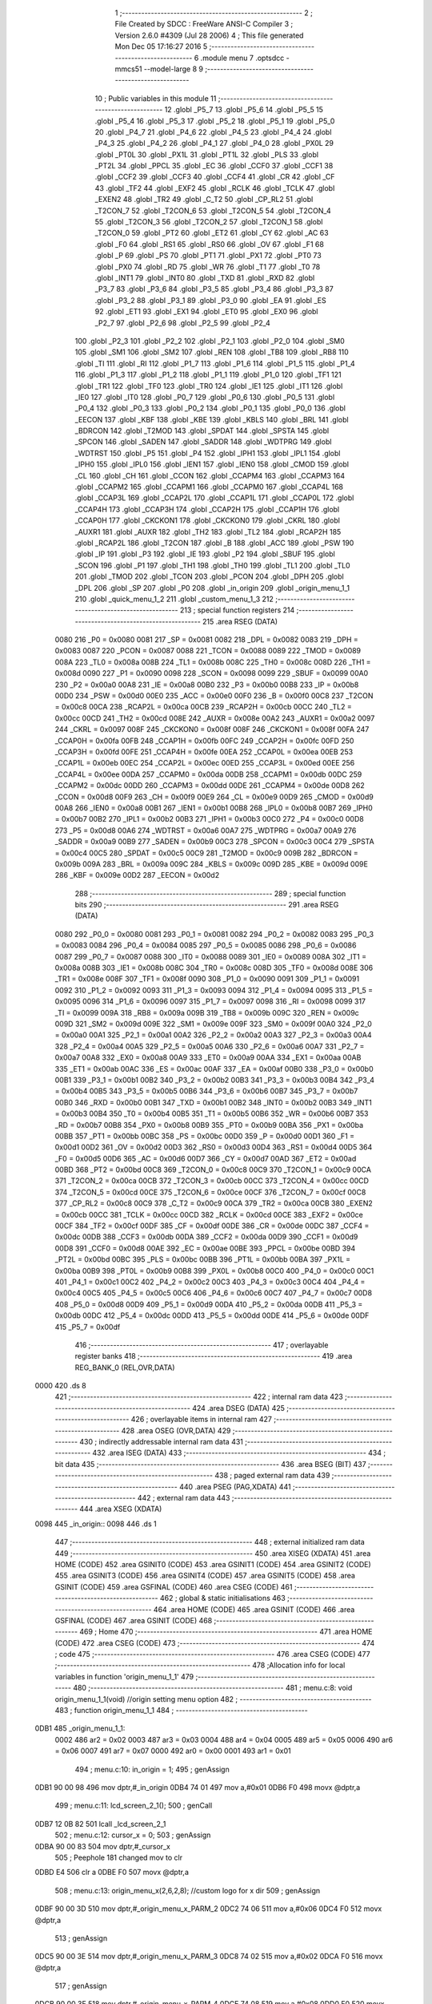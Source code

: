                               1 ;--------------------------------------------------------
                              2 ; File Created by SDCC : FreeWare ANSI-C Compiler
                              3 ; Version 2.6.0 #4309 (Jul 28 2006)
                              4 ; This file generated Mon Dec 05 17:16:27 2016
                              5 ;--------------------------------------------------------
                              6 	.module menu
                              7 	.optsdcc -mmcs51 --model-large
                              8 	
                              9 ;--------------------------------------------------------
                             10 ; Public variables in this module
                             11 ;--------------------------------------------------------
                             12 	.globl _P5_7
                             13 	.globl _P5_6
                             14 	.globl _P5_5
                             15 	.globl _P5_4
                             16 	.globl _P5_3
                             17 	.globl _P5_2
                             18 	.globl _P5_1
                             19 	.globl _P5_0
                             20 	.globl _P4_7
                             21 	.globl _P4_6
                             22 	.globl _P4_5
                             23 	.globl _P4_4
                             24 	.globl _P4_3
                             25 	.globl _P4_2
                             26 	.globl _P4_1
                             27 	.globl _P4_0
                             28 	.globl _PX0L
                             29 	.globl _PT0L
                             30 	.globl _PX1L
                             31 	.globl _PT1L
                             32 	.globl _PLS
                             33 	.globl _PT2L
                             34 	.globl _PPCL
                             35 	.globl _EC
                             36 	.globl _CCF0
                             37 	.globl _CCF1
                             38 	.globl _CCF2
                             39 	.globl _CCF3
                             40 	.globl _CCF4
                             41 	.globl _CR
                             42 	.globl _CF
                             43 	.globl _TF2
                             44 	.globl _EXF2
                             45 	.globl _RCLK
                             46 	.globl _TCLK
                             47 	.globl _EXEN2
                             48 	.globl _TR2
                             49 	.globl _C_T2
                             50 	.globl _CP_RL2
                             51 	.globl _T2CON_7
                             52 	.globl _T2CON_6
                             53 	.globl _T2CON_5
                             54 	.globl _T2CON_4
                             55 	.globl _T2CON_3
                             56 	.globl _T2CON_2
                             57 	.globl _T2CON_1
                             58 	.globl _T2CON_0
                             59 	.globl _PT2
                             60 	.globl _ET2
                             61 	.globl _CY
                             62 	.globl _AC
                             63 	.globl _F0
                             64 	.globl _RS1
                             65 	.globl _RS0
                             66 	.globl _OV
                             67 	.globl _F1
                             68 	.globl _P
                             69 	.globl _PS
                             70 	.globl _PT1
                             71 	.globl _PX1
                             72 	.globl _PT0
                             73 	.globl _PX0
                             74 	.globl _RD
                             75 	.globl _WR
                             76 	.globl _T1
                             77 	.globl _T0
                             78 	.globl _INT1
                             79 	.globl _INT0
                             80 	.globl _TXD
                             81 	.globl _RXD
                             82 	.globl _P3_7
                             83 	.globl _P3_6
                             84 	.globl _P3_5
                             85 	.globl _P3_4
                             86 	.globl _P3_3
                             87 	.globl _P3_2
                             88 	.globl _P3_1
                             89 	.globl _P3_0
                             90 	.globl _EA
                             91 	.globl _ES
                             92 	.globl _ET1
                             93 	.globl _EX1
                             94 	.globl _ET0
                             95 	.globl _EX0
                             96 	.globl _P2_7
                             97 	.globl _P2_6
                             98 	.globl _P2_5
                             99 	.globl _P2_4
                            100 	.globl _P2_3
                            101 	.globl _P2_2
                            102 	.globl _P2_1
                            103 	.globl _P2_0
                            104 	.globl _SM0
                            105 	.globl _SM1
                            106 	.globl _SM2
                            107 	.globl _REN
                            108 	.globl _TB8
                            109 	.globl _RB8
                            110 	.globl _TI
                            111 	.globl _RI
                            112 	.globl _P1_7
                            113 	.globl _P1_6
                            114 	.globl _P1_5
                            115 	.globl _P1_4
                            116 	.globl _P1_3
                            117 	.globl _P1_2
                            118 	.globl _P1_1
                            119 	.globl _P1_0
                            120 	.globl _TF1
                            121 	.globl _TR1
                            122 	.globl _TF0
                            123 	.globl _TR0
                            124 	.globl _IE1
                            125 	.globl _IT1
                            126 	.globl _IE0
                            127 	.globl _IT0
                            128 	.globl _P0_7
                            129 	.globl _P0_6
                            130 	.globl _P0_5
                            131 	.globl _P0_4
                            132 	.globl _P0_3
                            133 	.globl _P0_2
                            134 	.globl _P0_1
                            135 	.globl _P0_0
                            136 	.globl _EECON
                            137 	.globl _KBF
                            138 	.globl _KBE
                            139 	.globl _KBLS
                            140 	.globl _BRL
                            141 	.globl _BDRCON
                            142 	.globl _T2MOD
                            143 	.globl _SPDAT
                            144 	.globl _SPSTA
                            145 	.globl _SPCON
                            146 	.globl _SADEN
                            147 	.globl _SADDR
                            148 	.globl _WDTPRG
                            149 	.globl _WDTRST
                            150 	.globl _P5
                            151 	.globl _P4
                            152 	.globl _IPH1
                            153 	.globl _IPL1
                            154 	.globl _IPH0
                            155 	.globl _IPL0
                            156 	.globl _IEN1
                            157 	.globl _IEN0
                            158 	.globl _CMOD
                            159 	.globl _CL
                            160 	.globl _CH
                            161 	.globl _CCON
                            162 	.globl _CCAPM4
                            163 	.globl _CCAPM3
                            164 	.globl _CCAPM2
                            165 	.globl _CCAPM1
                            166 	.globl _CCAPM0
                            167 	.globl _CCAP4L
                            168 	.globl _CCAP3L
                            169 	.globl _CCAP2L
                            170 	.globl _CCAP1L
                            171 	.globl _CCAP0L
                            172 	.globl _CCAP4H
                            173 	.globl _CCAP3H
                            174 	.globl _CCAP2H
                            175 	.globl _CCAP1H
                            176 	.globl _CCAP0H
                            177 	.globl _CKCKON1
                            178 	.globl _CKCKON0
                            179 	.globl _CKRL
                            180 	.globl _AUXR1
                            181 	.globl _AUXR
                            182 	.globl _TH2
                            183 	.globl _TL2
                            184 	.globl _RCAP2H
                            185 	.globl _RCAP2L
                            186 	.globl _T2CON
                            187 	.globl _B
                            188 	.globl _ACC
                            189 	.globl _PSW
                            190 	.globl _IP
                            191 	.globl _P3
                            192 	.globl _IE
                            193 	.globl _P2
                            194 	.globl _SBUF
                            195 	.globl _SCON
                            196 	.globl _P1
                            197 	.globl _TH1
                            198 	.globl _TH0
                            199 	.globl _TL1
                            200 	.globl _TL0
                            201 	.globl _TMOD
                            202 	.globl _TCON
                            203 	.globl _PCON
                            204 	.globl _DPH
                            205 	.globl _DPL
                            206 	.globl _SP
                            207 	.globl _P0
                            208 	.globl _in_origin
                            209 	.globl _origin_menu_1_1
                            210 	.globl _quick_menu_1_2
                            211 	.globl _custom_menu_1_3
                            212 ;--------------------------------------------------------
                            213 ; special function registers
                            214 ;--------------------------------------------------------
                            215 	.area RSEG    (DATA)
                    0080    216 _P0	=	0x0080
                    0081    217 _SP	=	0x0081
                    0082    218 _DPL	=	0x0082
                    0083    219 _DPH	=	0x0083
                    0087    220 _PCON	=	0x0087
                    0088    221 _TCON	=	0x0088
                    0089    222 _TMOD	=	0x0089
                    008A    223 _TL0	=	0x008a
                    008B    224 _TL1	=	0x008b
                    008C    225 _TH0	=	0x008c
                    008D    226 _TH1	=	0x008d
                    0090    227 _P1	=	0x0090
                    0098    228 _SCON	=	0x0098
                    0099    229 _SBUF	=	0x0099
                    00A0    230 _P2	=	0x00a0
                    00A8    231 _IE	=	0x00a8
                    00B0    232 _P3	=	0x00b0
                    00B8    233 _IP	=	0x00b8
                    00D0    234 _PSW	=	0x00d0
                    00E0    235 _ACC	=	0x00e0
                    00F0    236 _B	=	0x00f0
                    00C8    237 _T2CON	=	0x00c8
                    00CA    238 _RCAP2L	=	0x00ca
                    00CB    239 _RCAP2H	=	0x00cb
                    00CC    240 _TL2	=	0x00cc
                    00CD    241 _TH2	=	0x00cd
                    008E    242 _AUXR	=	0x008e
                    00A2    243 _AUXR1	=	0x00a2
                    0097    244 _CKRL	=	0x0097
                    008F    245 _CKCKON0	=	0x008f
                    008F    246 _CKCKON1	=	0x008f
                    00FA    247 _CCAP0H	=	0x00fa
                    00FB    248 _CCAP1H	=	0x00fb
                    00FC    249 _CCAP2H	=	0x00fc
                    00FD    250 _CCAP3H	=	0x00fd
                    00FE    251 _CCAP4H	=	0x00fe
                    00EA    252 _CCAP0L	=	0x00ea
                    00EB    253 _CCAP1L	=	0x00eb
                    00EC    254 _CCAP2L	=	0x00ec
                    00ED    255 _CCAP3L	=	0x00ed
                    00EE    256 _CCAP4L	=	0x00ee
                    00DA    257 _CCAPM0	=	0x00da
                    00DB    258 _CCAPM1	=	0x00db
                    00DC    259 _CCAPM2	=	0x00dc
                    00DD    260 _CCAPM3	=	0x00dd
                    00DE    261 _CCAPM4	=	0x00de
                    00D8    262 _CCON	=	0x00d8
                    00F9    263 _CH	=	0x00f9
                    00E9    264 _CL	=	0x00e9
                    00D9    265 _CMOD	=	0x00d9
                    00A8    266 _IEN0	=	0x00a8
                    00B1    267 _IEN1	=	0x00b1
                    00B8    268 _IPL0	=	0x00b8
                    00B7    269 _IPH0	=	0x00b7
                    00B2    270 _IPL1	=	0x00b2
                    00B3    271 _IPH1	=	0x00b3
                    00C0    272 _P4	=	0x00c0
                    00D8    273 _P5	=	0x00d8
                    00A6    274 _WDTRST	=	0x00a6
                    00A7    275 _WDTPRG	=	0x00a7
                    00A9    276 _SADDR	=	0x00a9
                    00B9    277 _SADEN	=	0x00b9
                    00C3    278 _SPCON	=	0x00c3
                    00C4    279 _SPSTA	=	0x00c4
                    00C5    280 _SPDAT	=	0x00c5
                    00C9    281 _T2MOD	=	0x00c9
                    009B    282 _BDRCON	=	0x009b
                    009A    283 _BRL	=	0x009a
                    009C    284 _KBLS	=	0x009c
                    009D    285 _KBE	=	0x009d
                    009E    286 _KBF	=	0x009e
                    00D2    287 _EECON	=	0x00d2
                            288 ;--------------------------------------------------------
                            289 ; special function bits
                            290 ;--------------------------------------------------------
                            291 	.area RSEG    (DATA)
                    0080    292 _P0_0	=	0x0080
                    0081    293 _P0_1	=	0x0081
                    0082    294 _P0_2	=	0x0082
                    0083    295 _P0_3	=	0x0083
                    0084    296 _P0_4	=	0x0084
                    0085    297 _P0_5	=	0x0085
                    0086    298 _P0_6	=	0x0086
                    0087    299 _P0_7	=	0x0087
                    0088    300 _IT0	=	0x0088
                    0089    301 _IE0	=	0x0089
                    008A    302 _IT1	=	0x008a
                    008B    303 _IE1	=	0x008b
                    008C    304 _TR0	=	0x008c
                    008D    305 _TF0	=	0x008d
                    008E    306 _TR1	=	0x008e
                    008F    307 _TF1	=	0x008f
                    0090    308 _P1_0	=	0x0090
                    0091    309 _P1_1	=	0x0091
                    0092    310 _P1_2	=	0x0092
                    0093    311 _P1_3	=	0x0093
                    0094    312 _P1_4	=	0x0094
                    0095    313 _P1_5	=	0x0095
                    0096    314 _P1_6	=	0x0096
                    0097    315 _P1_7	=	0x0097
                    0098    316 _RI	=	0x0098
                    0099    317 _TI	=	0x0099
                    009A    318 _RB8	=	0x009a
                    009B    319 _TB8	=	0x009b
                    009C    320 _REN	=	0x009c
                    009D    321 _SM2	=	0x009d
                    009E    322 _SM1	=	0x009e
                    009F    323 _SM0	=	0x009f
                    00A0    324 _P2_0	=	0x00a0
                    00A1    325 _P2_1	=	0x00a1
                    00A2    326 _P2_2	=	0x00a2
                    00A3    327 _P2_3	=	0x00a3
                    00A4    328 _P2_4	=	0x00a4
                    00A5    329 _P2_5	=	0x00a5
                    00A6    330 _P2_6	=	0x00a6
                    00A7    331 _P2_7	=	0x00a7
                    00A8    332 _EX0	=	0x00a8
                    00A9    333 _ET0	=	0x00a9
                    00AA    334 _EX1	=	0x00aa
                    00AB    335 _ET1	=	0x00ab
                    00AC    336 _ES	=	0x00ac
                    00AF    337 _EA	=	0x00af
                    00B0    338 _P3_0	=	0x00b0
                    00B1    339 _P3_1	=	0x00b1
                    00B2    340 _P3_2	=	0x00b2
                    00B3    341 _P3_3	=	0x00b3
                    00B4    342 _P3_4	=	0x00b4
                    00B5    343 _P3_5	=	0x00b5
                    00B6    344 _P3_6	=	0x00b6
                    00B7    345 _P3_7	=	0x00b7
                    00B0    346 _RXD	=	0x00b0
                    00B1    347 _TXD	=	0x00b1
                    00B2    348 _INT0	=	0x00b2
                    00B3    349 _INT1	=	0x00b3
                    00B4    350 _T0	=	0x00b4
                    00B5    351 _T1	=	0x00b5
                    00B6    352 _WR	=	0x00b6
                    00B7    353 _RD	=	0x00b7
                    00B8    354 _PX0	=	0x00b8
                    00B9    355 _PT0	=	0x00b9
                    00BA    356 _PX1	=	0x00ba
                    00BB    357 _PT1	=	0x00bb
                    00BC    358 _PS	=	0x00bc
                    00D0    359 _P	=	0x00d0
                    00D1    360 _F1	=	0x00d1
                    00D2    361 _OV	=	0x00d2
                    00D3    362 _RS0	=	0x00d3
                    00D4    363 _RS1	=	0x00d4
                    00D5    364 _F0	=	0x00d5
                    00D6    365 _AC	=	0x00d6
                    00D7    366 _CY	=	0x00d7
                    00AD    367 _ET2	=	0x00ad
                    00BD    368 _PT2	=	0x00bd
                    00C8    369 _T2CON_0	=	0x00c8
                    00C9    370 _T2CON_1	=	0x00c9
                    00CA    371 _T2CON_2	=	0x00ca
                    00CB    372 _T2CON_3	=	0x00cb
                    00CC    373 _T2CON_4	=	0x00cc
                    00CD    374 _T2CON_5	=	0x00cd
                    00CE    375 _T2CON_6	=	0x00ce
                    00CF    376 _T2CON_7	=	0x00cf
                    00C8    377 _CP_RL2	=	0x00c8
                    00C9    378 _C_T2	=	0x00c9
                    00CA    379 _TR2	=	0x00ca
                    00CB    380 _EXEN2	=	0x00cb
                    00CC    381 _TCLK	=	0x00cc
                    00CD    382 _RCLK	=	0x00cd
                    00CE    383 _EXF2	=	0x00ce
                    00CF    384 _TF2	=	0x00cf
                    00DF    385 _CF	=	0x00df
                    00DE    386 _CR	=	0x00de
                    00DC    387 _CCF4	=	0x00dc
                    00DB    388 _CCF3	=	0x00db
                    00DA    389 _CCF2	=	0x00da
                    00D9    390 _CCF1	=	0x00d9
                    00D8    391 _CCF0	=	0x00d8
                    00AE    392 _EC	=	0x00ae
                    00BE    393 _PPCL	=	0x00be
                    00BD    394 _PT2L	=	0x00bd
                    00BC    395 _PLS	=	0x00bc
                    00BB    396 _PT1L	=	0x00bb
                    00BA    397 _PX1L	=	0x00ba
                    00B9    398 _PT0L	=	0x00b9
                    00B8    399 _PX0L	=	0x00b8
                    00C0    400 _P4_0	=	0x00c0
                    00C1    401 _P4_1	=	0x00c1
                    00C2    402 _P4_2	=	0x00c2
                    00C3    403 _P4_3	=	0x00c3
                    00C4    404 _P4_4	=	0x00c4
                    00C5    405 _P4_5	=	0x00c5
                    00C6    406 _P4_6	=	0x00c6
                    00C7    407 _P4_7	=	0x00c7
                    00D8    408 _P5_0	=	0x00d8
                    00D9    409 _P5_1	=	0x00d9
                    00DA    410 _P5_2	=	0x00da
                    00DB    411 _P5_3	=	0x00db
                    00DC    412 _P5_4	=	0x00dc
                    00DD    413 _P5_5	=	0x00dd
                    00DE    414 _P5_6	=	0x00de
                    00DF    415 _P5_7	=	0x00df
                            416 ;--------------------------------------------------------
                            417 ; overlayable register banks
                            418 ;--------------------------------------------------------
                            419 	.area REG_BANK_0	(REL,OVR,DATA)
   0000                     420 	.ds 8
                            421 ;--------------------------------------------------------
                            422 ; internal ram data
                            423 ;--------------------------------------------------------
                            424 	.area DSEG    (DATA)
                            425 ;--------------------------------------------------------
                            426 ; overlayable items in internal ram 
                            427 ;--------------------------------------------------------
                            428 	.area OSEG    (OVR,DATA)
                            429 ;--------------------------------------------------------
                            430 ; indirectly addressable internal ram data
                            431 ;--------------------------------------------------------
                            432 	.area ISEG    (DATA)
                            433 ;--------------------------------------------------------
                            434 ; bit data
                            435 ;--------------------------------------------------------
                            436 	.area BSEG    (BIT)
                            437 ;--------------------------------------------------------
                            438 ; paged external ram data
                            439 ;--------------------------------------------------------
                            440 	.area PSEG    (PAG,XDATA)
                            441 ;--------------------------------------------------------
                            442 ; external ram data
                            443 ;--------------------------------------------------------
                            444 	.area XSEG    (XDATA)
   0098                     445 _in_origin::
   0098                     446 	.ds 1
                            447 ;--------------------------------------------------------
                            448 ; external initialized ram data
                            449 ;--------------------------------------------------------
                            450 	.area XISEG   (XDATA)
                            451 	.area HOME    (CODE)
                            452 	.area GSINIT0 (CODE)
                            453 	.area GSINIT1 (CODE)
                            454 	.area GSINIT2 (CODE)
                            455 	.area GSINIT3 (CODE)
                            456 	.area GSINIT4 (CODE)
                            457 	.area GSINIT5 (CODE)
                            458 	.area GSINIT  (CODE)
                            459 	.area GSFINAL (CODE)
                            460 	.area CSEG    (CODE)
                            461 ;--------------------------------------------------------
                            462 ; global & static initialisations
                            463 ;--------------------------------------------------------
                            464 	.area HOME    (CODE)
                            465 	.area GSINIT  (CODE)
                            466 	.area GSFINAL (CODE)
                            467 	.area GSINIT  (CODE)
                            468 ;--------------------------------------------------------
                            469 ; Home
                            470 ;--------------------------------------------------------
                            471 	.area HOME    (CODE)
                            472 	.area CSEG    (CODE)
                            473 ;--------------------------------------------------------
                            474 ; code
                            475 ;--------------------------------------------------------
                            476 	.area CSEG    (CODE)
                            477 ;------------------------------------------------------------
                            478 ;Allocation info for local variables in function 'origin_menu_1_1'
                            479 ;------------------------------------------------------------
                            480 ;------------------------------------------------------------
                            481 ;	menu.c:8: void origin_menu_1_1(void)              //origin setting menu option
                            482 ;	-----------------------------------------
                            483 ;	 function origin_menu_1_1
                            484 ;	-----------------------------------------
   0DB1                     485 _origin_menu_1_1:
                    0002    486 	ar2 = 0x02
                    0003    487 	ar3 = 0x03
                    0004    488 	ar4 = 0x04
                    0005    489 	ar5 = 0x05
                    0006    490 	ar6 = 0x06
                    0007    491 	ar7 = 0x07
                    0000    492 	ar0 = 0x00
                    0001    493 	ar1 = 0x01
                            494 ;	menu.c:10: in_origin = 1;
                            495 ;	genAssign
   0DB1 90 00 98            496 	mov	dptr,#_in_origin
   0DB4 74 01               497 	mov	a,#0x01
   0DB6 F0                  498 	movx	@dptr,a
                            499 ;	menu.c:11: lcd_screen_2_1();
                            500 ;	genCall
   0DB7 12 0B 82            501 	lcall	_lcd_screen_2_1
                            502 ;	menu.c:12: cursor_x = 0;
                            503 ;	genAssign
   0DBA 90 00 83            504 	mov	dptr,#_cursor_x
                            505 ;	Peephole 181	changed mov to clr
   0DBD E4                  506 	clr	a
   0DBE F0                  507 	movx	@dptr,a
                            508 ;	menu.c:13: origin_menu_x(2,6,2,8);            //custom logo for x dir
                            509 ;	genAssign
   0DBF 90 00 3D            510 	mov	dptr,#_origin_menu_x_PARM_2
   0DC2 74 06               511 	mov	a,#0x06
   0DC4 F0                  512 	movx	@dptr,a
                            513 ;	genAssign
   0DC5 90 00 3E            514 	mov	dptr,#_origin_menu_x_PARM_3
   0DC8 74 02               515 	mov	a,#0x02
   0DCA F0                  516 	movx	@dptr,a
                            517 ;	genAssign
   0DCB 90 00 3F            518 	mov	dptr,#_origin_menu_x_PARM_4
   0DCE 74 08               519 	mov	a,#0x08
   0DD0 F0                  520 	movx	@dptr,a
                            521 ;	genCall
   0DD1 75 82 02            522 	mov	dpl,#0x02
   0DD4 12 03 67            523 	lcall	_origin_menu_x
                            524 ;	menu.c:14: origin_menu_y(1,7,3,7);            //custom logo for y dir
                            525 ;	genAssign
   0DD7 90 00 51            526 	mov	dptr,#_origin_menu_y_PARM_2
   0DDA 74 07               527 	mov	a,#0x07
   0DDC F0                  528 	movx	@dptr,a
                            529 ;	genAssign
   0DDD 90 00 52            530 	mov	dptr,#_origin_menu_y_PARM_3
   0DE0 74 03               531 	mov	a,#0x03
   0DE2 F0                  532 	movx	@dptr,a
                            533 ;	genAssign
   0DE3 90 00 53            534 	mov	dptr,#_origin_menu_y_PARM_4
   0DE6 74 07               535 	mov	a,#0x07
   0DE8 F0                  536 	movx	@dptr,a
                            537 ;	genCall
   0DE9 75 82 01            538 	mov	dpl,#0x01
   0DEC 12 04 41            539 	lcall	_origin_menu_y
                            540 ;	menu.c:15: menu_action = 0;
                            541 ;	genAssign
   0DEF 90 00 85            542 	mov	dptr,#_menu_action
                            543 ;	Peephole 181	changed mov to clr
                            544 ;	menu.c:16: end_origin = 0;
                            545 ;	genAssign
                            546 ;	Peephole 181	changed mov to clr
                            547 ;	Peephole 219.a	removed redundant clear
   0DF2 E4                  548 	clr	a
   0DF3 F0                  549 	movx	@dptr,a
   0DF4 90 02 52            550 	mov	dptr,#_end_origin
   0DF7 F0                  551 	movx	@dptr,a
                            552 ;	menu.c:17: while(1)
   0DF8                     553 00128$:
                            554 ;	menu.c:19: if(menu_action == BACK)
                            555 ;	genAssign
   0DF8 90 00 85            556 	mov	dptr,#_menu_action
   0DFB E0                  557 	movx	a,@dptr
   0DFC FA                  558 	mov	r2,a
                            559 ;	genCmpEq
                            560 ;	gencjneshort
                            561 ;	Peephole 112.b	changed ljmp to sjmp
                            562 ;	Peephole 198.b	optimized misc jump sequence
   0DFD BA 0B 2D            563 	cjne	r2,#0x0B,00107$
                            564 ;	Peephole 200.b	removed redundant sjmp
                            565 ;	Peephole 300	removed redundant label 00148$
                            566 ;	Peephole 300	removed redundant label 00149$
                            567 ;	menu.c:21: menu_action = 0;
                            568 ;	genAssign
   0E00 90 00 85            569 	mov	dptr,#_menu_action
                            570 ;	Peephole 181	changed mov to clr
   0E03 E4                  571 	clr	a
   0E04 F0                  572 	movx	@dptr,a
                            573 ;	menu.c:22: while(menu_action != BACK)
   0E05                     574 00103$:
                            575 ;	genAssign
   0E05 90 00 85            576 	mov	dptr,#_menu_action
   0E08 E0                  577 	movx	a,@dptr
   0E09 FA                  578 	mov	r2,a
                            579 ;	genCmpEq
                            580 ;	gencjneshort
   0E0A BA 0B 02            581 	cjne	r2,#0x0B,00150$
                            582 ;	Peephole 112.b	changed ljmp to sjmp
   0E0D 80 15               583 	sjmp	00105$
   0E0F                     584 00150$:
                            585 ;	menu.c:24: line_mod_left();
                            586 ;	genCall
   0E0F 12 23 8E            587 	lcall	_line_mod_left
                            588 ;	menu.c:25: if(end_origin == 1)
                            589 ;	genAssign
   0E12 90 02 52            590 	mov	dptr,#_end_origin
   0E15 E0                  591 	movx	a,@dptr
   0E16 FA                  592 	mov	r2,a
                            593 ;	genCmpEq
                            594 ;	gencjneshort
   0E17 BA 01 02            595 	cjne	r2,#0x01,00151$
                            596 ;	Peephole 112.b	changed ljmp to sjmp
   0E1A 80 08               597 	sjmp	00105$
   0E1C                     598 00151$:
                            599 ;	menu.c:27: move_left(STEPS_PER_UNIT);
                            600 ;	genCall
                            601 ;	Peephole 182.b	used 16 bit load of dptr
   0E1C 90 00 19            602 	mov	dptr,#0x0019
   0E1F 12 14 CE            603 	lcall	_move_left
                            604 ;	Peephole 112.b	changed ljmp to sjmp
   0E22 80 E1               605 	sjmp	00103$
   0E24                     606 00105$:
                            607 ;	menu.c:30: menu_action = 0;
                            608 ;	genAssign
   0E24 90 00 85            609 	mov	dptr,#_menu_action
                            610 ;	Peephole 181	changed mov to clr
                            611 ;	menu.c:31: end_origin = 0;
                            612 ;	genAssign
                            613 ;	Peephole 181	changed mov to clr
                            614 ;	Peephole 219.a	removed redundant clear
   0E27 E4                  615 	clr	a
   0E28 F0                  616 	movx	@dptr,a
   0E29 90 02 52            617 	mov	dptr,#_end_origin
   0E2C F0                  618 	movx	@dptr,a
   0E2D                     619 00107$:
                            620 ;	menu.c:34: if(menu_action == ENTER)
                            621 ;	genAssign
   0E2D 90 00 85            622 	mov	dptr,#_menu_action
   0E30 E0                  623 	movx	a,@dptr
   0E31 FA                  624 	mov	r2,a
                            625 ;	genCmpEq
                            626 ;	gencjneshort
                            627 ;	Peephole 112.b	changed ljmp to sjmp
                            628 ;	Peephole 198.b	optimized misc jump sequence
   0E32 BA 0E 2D            629 	cjne	r2,#0x0E,00114$
                            630 ;	Peephole 200.b	removed redundant sjmp
                            631 ;	Peephole 300	removed redundant label 00152$
                            632 ;	Peephole 300	removed redundant label 00153$
                            633 ;	menu.c:36: menu_action = 0;
                            634 ;	genAssign
   0E35 90 00 85            635 	mov	dptr,#_menu_action
                            636 ;	Peephole 181	changed mov to clr
   0E38 E4                  637 	clr	a
   0E39 F0                  638 	movx	@dptr,a
                            639 ;	menu.c:37: while(menu_action != ENTER)
   0E3A                     640 00110$:
                            641 ;	genAssign
   0E3A 90 00 85            642 	mov	dptr,#_menu_action
   0E3D E0                  643 	movx	a,@dptr
   0E3E FA                  644 	mov	r2,a
                            645 ;	genCmpEq
                            646 ;	gencjneshort
   0E3F BA 0E 02            647 	cjne	r2,#0x0E,00154$
                            648 ;	Peephole 112.b	changed ljmp to sjmp
   0E42 80 15               649 	sjmp	00112$
   0E44                     650 00154$:
                            651 ;	menu.c:39: line_mod_right();
                            652 ;	genCall
   0E44 12 23 98            653 	lcall	_line_mod_right
                            654 ;	menu.c:40: if(end_origin == 1)
                            655 ;	genAssign
   0E47 90 02 52            656 	mov	dptr,#_end_origin
   0E4A E0                  657 	movx	a,@dptr
   0E4B FA                  658 	mov	r2,a
                            659 ;	genCmpEq
                            660 ;	gencjneshort
   0E4C BA 01 02            661 	cjne	r2,#0x01,00155$
                            662 ;	Peephole 112.b	changed ljmp to sjmp
   0E4F 80 08               663 	sjmp	00112$
   0E51                     664 00155$:
                            665 ;	menu.c:42: move_right(STEPS_PER_UNIT);
                            666 ;	genCall
                            667 ;	Peephole 182.b	used 16 bit load of dptr
   0E51 90 00 19            668 	mov	dptr,#0x0019
   0E54 12 15 2D            669 	lcall	_move_right
                            670 ;	Peephole 112.b	changed ljmp to sjmp
   0E57 80 E1               671 	sjmp	00110$
   0E59                     672 00112$:
                            673 ;	menu.c:44: menu_action = 0;
                            674 ;	genAssign
   0E59 90 00 85            675 	mov	dptr,#_menu_action
                            676 ;	Peephole 181	changed mov to clr
                            677 ;	menu.c:45: end_origin = 0;
                            678 ;	genAssign
                            679 ;	Peephole 181	changed mov to clr
                            680 ;	Peephole 219.a	removed redundant clear
   0E5C E4                  681 	clr	a
   0E5D F0                  682 	movx	@dptr,a
   0E5E 90 02 52            683 	mov	dptr,#_end_origin
   0E61 F0                  684 	movx	@dptr,a
   0E62                     685 00114$:
                            686 ;	menu.c:48: if(menu_action == SCROLL_UP)
                            687 ;	genAssign
   0E62 90 00 85            688 	mov	dptr,#_menu_action
   0E65 E0                  689 	movx	a,@dptr
   0E66 FA                  690 	mov	r2,a
                            691 ;	genCmpEq
                            692 ;	gencjneshort
                            693 ;	Peephole 112.b	changed ljmp to sjmp
                            694 ;	Peephole 198.b	optimized misc jump sequence
   0E67 BA 0A 20            695 	cjne	r2,#0x0A,00119$
                            696 ;	Peephole 200.b	removed redundant sjmp
                            697 ;	Peephole 300	removed redundant label 00156$
                            698 ;	Peephole 300	removed redundant label 00157$
                            699 ;	menu.c:50: menu_action = 0;
                            700 ;	genAssign
   0E6A 90 00 85            701 	mov	dptr,#_menu_action
                            702 ;	Peephole 181	changed mov to clr
   0E6D E4                  703 	clr	a
   0E6E F0                  704 	movx	@dptr,a
                            705 ;	menu.c:51: while(menu_action != SCROLL_UP)
   0E6F                     706 00115$:
                            707 ;	genAssign
   0E6F 90 00 85            708 	mov	dptr,#_menu_action
   0E72 E0                  709 	movx	a,@dptr
   0E73 FA                  710 	mov	r2,a
                            711 ;	genCmpEq
                            712 ;	gencjneshort
   0E74 BA 0A 02            713 	cjne	r2,#0x0A,00158$
                            714 ;	Peephole 112.b	changed ljmp to sjmp
   0E77 80 08               715 	sjmp	00117$
   0E79                     716 00158$:
                            717 ;	menu.c:53: move_up(STEPS_PER_UNIT);
                            718 ;	genCall
                            719 ;	Peephole 182.b	used 16 bit load of dptr
   0E79 90 00 19            720 	mov	dptr,#0x0019
   0E7C 12 22 74            721 	lcall	_move_up
                            722 ;	Peephole 112.b	changed ljmp to sjmp
   0E7F 80 EE               723 	sjmp	00115$
   0E81                     724 00117$:
                            725 ;	menu.c:55: menu_action = 0;
                            726 ;	genAssign
   0E81 90 00 85            727 	mov	dptr,#_menu_action
                            728 ;	Peephole 181	changed mov to clr
                            729 ;	menu.c:56: end_origin = 0;
                            730 ;	genAssign
                            731 ;	Peephole 181	changed mov to clr
                            732 ;	Peephole 219.a	removed redundant clear
   0E84 E4                  733 	clr	a
   0E85 F0                  734 	movx	@dptr,a
   0E86 90 02 52            735 	mov	dptr,#_end_origin
   0E89 F0                  736 	movx	@dptr,a
   0E8A                     737 00119$:
                            738 ;	menu.c:59: if(menu_action == SCROLL_DOWN)
                            739 ;	genAssign
   0E8A 90 00 85            740 	mov	dptr,#_menu_action
   0E8D E0                  741 	movx	a,@dptr
   0E8E FA                  742 	mov	r2,a
                            743 ;	genCmpEq
                            744 ;	gencjneshort
                            745 ;	Peephole 112.b	changed ljmp to sjmp
                            746 ;	Peephole 198.b	optimized misc jump sequence
   0E8F BA 0F 20            747 	cjne	r2,#0x0F,00124$
                            748 ;	Peephole 200.b	removed redundant sjmp
                            749 ;	Peephole 300	removed redundant label 00159$
                            750 ;	Peephole 300	removed redundant label 00160$
                            751 ;	menu.c:61: menu_action = 0;
                            752 ;	genAssign
   0E92 90 00 85            753 	mov	dptr,#_menu_action
                            754 ;	Peephole 181	changed mov to clr
   0E95 E4                  755 	clr	a
   0E96 F0                  756 	movx	@dptr,a
                            757 ;	menu.c:62: while(menu_action != SCROLL_DOWN)
   0E97                     758 00120$:
                            759 ;	genAssign
   0E97 90 00 85            760 	mov	dptr,#_menu_action
   0E9A E0                  761 	movx	a,@dptr
   0E9B FA                  762 	mov	r2,a
                            763 ;	genCmpEq
                            764 ;	gencjneshort
   0E9C BA 0F 02            765 	cjne	r2,#0x0F,00161$
                            766 ;	Peephole 112.b	changed ljmp to sjmp
   0E9F 80 08               767 	sjmp	00122$
   0EA1                     768 00161$:
                            769 ;	menu.c:64: move_down(STEPS_PER_UNIT);
                            770 ;	genCall
                            771 ;	Peephole 182.b	used 16 bit load of dptr
   0EA1 90 00 19            772 	mov	dptr,#0x0019
   0EA4 12 22 D3            773 	lcall	_move_down
                            774 ;	Peephole 112.b	changed ljmp to sjmp
   0EA7 80 EE               775 	sjmp	00120$
   0EA9                     776 00122$:
                            777 ;	menu.c:66: menu_action = 0;
                            778 ;	genAssign
   0EA9 90 00 85            779 	mov	dptr,#_menu_action
                            780 ;	Peephole 181	changed mov to clr
                            781 ;	menu.c:67: end_origin = 0;
                            782 ;	genAssign
                            783 ;	Peephole 181	changed mov to clr
                            784 ;	Peephole 219.a	removed redundant clear
   0EAC E4                  785 	clr	a
   0EAD F0                  786 	movx	@dptr,a
   0EAE 90 02 52            787 	mov	dptr,#_end_origin
   0EB1 F0                  788 	movx	@dptr,a
   0EB2                     789 00124$:
                            790 ;	menu.c:70: if(menu_action == VALUE_SET)   //condition for exit loop
                            791 ;	genAssign
   0EB2 90 00 85            792 	mov	dptr,#_menu_action
   0EB5 E0                  793 	movx	a,@dptr
   0EB6 FA                  794 	mov	r2,a
                            795 ;	genCmpEq
                            796 ;	gencjneshort
   0EB7 BA 0D 02            797 	cjne	r2,#0x0D,00162$
   0EBA 80 03               798 	sjmp	00163$
   0EBC                     799 00162$:
   0EBC 02 0D F8            800 	ljmp	00128$
   0EBF                     801 00163$:
                            802 ;	menu.c:72: menu_action = 0;
                            803 ;	genAssign
   0EBF 90 00 85            804 	mov	dptr,#_menu_action
                            805 ;	Peephole 181	changed mov to clr
   0EC2 E4                  806 	clr	a
   0EC3 F0                  807 	movx	@dptr,a
                            808 ;	menu.c:73: Lcd8_Clear();
                            809 ;	genCall
   0EC4 12 07 43            810 	lcall	_Lcd8_Clear
                            811 ;	menu.c:74: Lcd_gotoxy(1,3);
                            812 ;	genAssign
   0EC7 90 00 72            813 	mov	dptr,#_Lcd_gotoxy_PARM_2
   0ECA 74 03               814 	mov	a,#0x03
   0ECC F0                  815 	movx	@dptr,a
                            816 ;	genCall
   0ECD 75 82 01            817 	mov	dpl,#0x01
   0ED0 12 07 60            818 	lcall	_Lcd_gotoxy
                            819 ;	menu.c:75: Lcd8_Write_String("ORIGIN SET");
                            820 ;	genCall
                            821 ;	Peephole 182.a	used 16 bit load of DPTR
   0ED3 90 2E B4            822 	mov	dptr,#__str_0
   0ED6 75 F0 80            823 	mov	b,#0x80
   0ED9 12 08 00            824 	lcall	_Lcd8_Write_String
                            825 ;	menu.c:76: delay_sec(1);
                            826 ;	genCall
   0EDC 75 82 01            827 	mov	dpl,#0x01
   0EDF 12 05 87            828 	lcall	_delay_sec
                            829 ;	menu.c:77: lcd_screen_2();             //menu - origin/quick/custom
                            830 ;	genCall
   0EE2 12 0B 2B            831 	lcall	_lcd_screen_2
                            832 ;	menu.c:78: cursor_display(1);          //cursor display initial location
                            833 ;	genCall
   0EE5 75 82 01            834 	mov	dpl,#0x01
   0EE8 12 02 0D            835 	lcall	_cursor_display
                            836 ;	menu.c:79: menu_action=0;
                            837 ;	genAssign
   0EEB 90 00 85            838 	mov	dptr,#_menu_action
                            839 ;	Peephole 181	changed mov to clr
                            840 ;	menu.c:80: cursor_x = 0;
                            841 ;	genAssign
                            842 ;	Peephole 181	changed mov to clr
                            843 ;	Peephole 219.a	removed redundant clear
                            844 ;	menu.c:81: in_origin = 0;
                            845 ;	genAssign
                            846 ;	Peephole 181	changed mov to clr
   0EEE E4                  847 	clr	a
   0EEF F0                  848 	movx	@dptr,a
   0EF0 90 00 83            849 	mov	dptr,#_cursor_x
   0EF3 F0                  850 	movx	@dptr,a
   0EF4 90 00 98            851 	mov	dptr,#_in_origin
                            852 ;	Peephole 219.b	removed redundant clear
   0EF7 F0                  853 	movx	@dptr,a
                            854 ;	menu.c:82: break;
                            855 ;	Peephole 300	removed redundant label 00130$
   0EF8 22                  856 	ret
                            857 ;------------------------------------------------------------
                            858 ;Allocation info for local variables in function 'quick_menu_1_2'
                            859 ;------------------------------------------------------------
                            860 ;------------------------------------------------------------
                            861 ;	menu.c:87: void quick_menu_1_2(void)        //quick print menu option
                            862 ;	-----------------------------------------
                            863 ;	 function quick_menu_1_2
                            864 ;	-----------------------------------------
   0EF9                     865 _quick_menu_1_2:
                            866 ;	menu.c:89: lcd_screen_2_2();            //cursor display - initial location
                            867 ;	genCall
   0EF9 12 0B 9A            868 	lcall	_lcd_screen_2_2
                            869 ;	menu.c:90: cursor_display(1);
                            870 ;	genCall
   0EFC 75 82 01            871 	mov	dpl,#0x01
   0EFF 12 02 0D            872 	lcall	_cursor_display
                            873 ;	menu.c:91: cursor_x = 0;
                            874 ;	genAssign
   0F02 90 00 83            875 	mov	dptr,#_cursor_x
                            876 ;	Peephole 181	changed mov to clr
   0F05 E4                  877 	clr	a
   0F06 F0                  878 	movx	@dptr,a
                            879 ;	menu.c:92: while(1)
   0F07                     880 00115$:
                            881 ;	menu.c:94: menu_scroll();
                            882 ;	genCall
   0F07 12 0C 33            883 	lcall	_menu_scroll
                            884 ;	menu.c:95: if(menu_action == ENTER)            //enter option
                            885 ;	genAssign
   0F0A 90 00 85            886 	mov	dptr,#_menu_action
   0F0D E0                  887 	movx	a,@dptr
   0F0E FA                  888 	mov	r2,a
                            889 ;	genCmpEq
                            890 ;	gencjneshort
   0F0F BA 0E 02            891 	cjne	r2,#0x0E,00125$
   0F12 80 03               892 	sjmp	00126$
   0F14                     893 00125$:
   0F14 02 0F B7            894 	ljmp	00112$
   0F17                     895 00126$:
                            896 ;	menu.c:97: menu_action = 0;
                            897 ;	genAssign
   0F17 90 00 85            898 	mov	dptr,#_menu_action
                            899 ;	Peephole 181	changed mov to clr
   0F1A E4                  900 	clr	a
   0F1B F0                  901 	movx	@dptr,a
                            902 ;	menu.c:98: if(cursor_x == 0)               //3x3 SQUARE
                            903 ;	genAssign
   0F1C 90 00 83            904 	mov	dptr,#_cursor_x
   0F1F E0                  905 	movx	a,@dptr
                            906 ;	genIfx
   0F20 FB                  907 	mov	r3,a
                            908 ;	Peephole 105	removed redundant mov
                            909 ;	genIfxJump
                            910 ;	Peephole 108.b	removed ljmp by inverse jump logic
   0F21 70 2C               911 	jnz	00107$
                            912 ;	Peephole 300	removed redundant label 00127$
                            913 ;	menu.c:100: hour_glass(1,15);           //hour glass logo next to 1x1 square
                            914 ;	genAssign
   0F23 90 00 29            915 	mov	dptr,#_hour_glass_PARM_2
   0F26 74 0F               916 	mov	a,#0x0F
   0F28 F0                  917 	movx	@dptr,a
                            918 ;	genCall
   0F29 75 82 01            919 	mov	dpl,#0x01
   0F2C 12 02 7E            920 	lcall	_hour_glass
                            921 ;	menu.c:101: pen_down();
                            922 ;	genCall
   0F2F 12 10 79            923 	lcall	_pen_down
                            924 ;	menu.c:102: square_draw(3);
                            925 ;	genCall
   0F32 75 82 03            926 	mov	dpl,#0x03
   0F35 12 12 49            927 	lcall	_square_draw
                            928 ;	menu.c:103: pen_up();
                            929 ;	genCall
   0F38 12 10 B9            930 	lcall	_pen_up
                            931 ;	menu.c:104: Lcd_gotoxy(1,15);               //clear hour glass logo
                            932 ;	genAssign
   0F3B 90 00 72            933 	mov	dptr,#_Lcd_gotoxy_PARM_2
   0F3E 74 0F               934 	mov	a,#0x0F
   0F40 F0                  935 	movx	@dptr,a
                            936 ;	genCall
   0F41 75 82 01            937 	mov	dpl,#0x01
   0F44 12 07 60            938 	lcall	_Lcd_gotoxy
                            939 ;	menu.c:105: Lcd8_Write_Char(' ');
                            940 ;	genCall
   0F47 75 82 20            941 	mov	dpl,#0x20
   0F4A 12 07 E4            942 	lcall	_Lcd8_Write_Char
                            943 ;	Peephole 112.b	changed ljmp to sjmp
   0F4D 80 B8               944 	sjmp	00115$
   0F4F                     945 00107$:
                            946 ;	menu.c:107: else if(cursor_x == 1)           //3x3 TRIANGLES
                            947 ;	genCmpEq
                            948 ;	gencjneshort
                            949 ;	Peephole 112.b	changed ljmp to sjmp
                            950 ;	Peephole 198.b	optimized misc jump sequence
   0F4F BB 01 2C            951 	cjne	r3,#0x01,00104$
                            952 ;	Peephole 200.b	removed redundant sjmp
                            953 ;	Peephole 300	removed redundant label 00128$
                            954 ;	Peephole 300	removed redundant label 00129$
                            955 ;	menu.c:109: hour_glass(2,15);           //hour glass logo next to 1x1 triangle
                            956 ;	genAssign
   0F52 90 00 29            957 	mov	dptr,#_hour_glass_PARM_2
   0F55 74 0F               958 	mov	a,#0x0F
   0F57 F0                  959 	movx	@dptr,a
                            960 ;	genCall
   0F58 75 82 02            961 	mov	dpl,#0x02
   0F5B 12 02 7E            962 	lcall	_hour_glass
                            963 ;	menu.c:110: pen_down();
                            964 ;	genCall
   0F5E 12 10 79            965 	lcall	_pen_down
                            966 ;	menu.c:111: triangle_draw(3);
                            967 ;	genCall
   0F61 75 82 03            968 	mov	dpl,#0x03
   0F64 12 12 D8            969 	lcall	_triangle_draw
                            970 ;	menu.c:112: pen_up();
                            971 ;	genCall
   0F67 12 10 B9            972 	lcall	_pen_up
                            973 ;	menu.c:113: Lcd_gotoxy(2,15);               //clear hour glass logo
                            974 ;	genAssign
   0F6A 90 00 72            975 	mov	dptr,#_Lcd_gotoxy_PARM_2
   0F6D 74 0F               976 	mov	a,#0x0F
   0F6F F0                  977 	movx	@dptr,a
                            978 ;	genCall
   0F70 75 82 02            979 	mov	dpl,#0x02
   0F73 12 07 60            980 	lcall	_Lcd_gotoxy
                            981 ;	menu.c:114: Lcd8_Write_Char(' ');
                            982 ;	genCall
   0F76 75 82 20            983 	mov	dpl,#0x20
   0F79 12 07 E4            984 	lcall	_Lcd8_Write_Char
                            985 ;	Peephole 112.b	changed ljmp to sjmp
   0F7C 80 89               986 	sjmp	00115$
   0F7E                     987 00104$:
                            988 ;	menu.c:116: else if(cursor_x == 2)           //3x3 CIRCLE
                            989 ;	genCmpEq
                            990 ;	gencjneshort
   0F7E BB 02 02            991 	cjne	r3,#0x02,00130$
   0F81 80 03               992 	sjmp	00131$
   0F83                     993 00130$:
   0F83 02 0F 07            994 	ljmp	00115$
   0F86                     995 00131$:
                            996 ;	menu.c:118: hour_glass(3,15);           //hour glass logo next to 1x1 circle
                            997 ;	genAssign
   0F86 90 00 29            998 	mov	dptr,#_hour_glass_PARM_2
   0F89 74 0F               999 	mov	a,#0x0F
   0F8B F0                 1000 	movx	@dptr,a
                           1001 ;	genCall
   0F8C 75 82 03           1002 	mov	dpl,#0x03
   0F8F 12 02 7E           1003 	lcall	_hour_glass
                           1004 ;	menu.c:119: pen_down();
                           1005 ;	genCall
   0F92 12 10 79           1006 	lcall	_pen_down
                           1007 ;	menu.c:120: circle_draw(3);
                           1008 ;	genCall
                           1009 ;	Peephole 182.b	used 16 bit load of dptr
   0F95 90 00 00           1010 	mov	dptr,#0x0000
                           1011 ;	peephole 177.h	optimized mov sequence
   0F98 74 40              1012 	mov	a,#0x40
   0F9A F5 F0              1013 	mov	b,a
   0F9C 12 14 14           1014 	lcall	_circle_draw
                           1015 ;	menu.c:121: pen_up();
                           1016 ;	genCall
   0F9F 12 10 B9           1017 	lcall	_pen_up
                           1018 ;	menu.c:122: Lcd_gotoxy(3,15);               //clear hour glass logo
                           1019 ;	genAssign
   0FA2 90 00 72           1020 	mov	dptr,#_Lcd_gotoxy_PARM_2
   0FA5 74 0F              1021 	mov	a,#0x0F
   0FA7 F0                 1022 	movx	@dptr,a
                           1023 ;	genCall
   0FA8 75 82 03           1024 	mov	dpl,#0x03
   0FAB 12 07 60           1025 	lcall	_Lcd_gotoxy
                           1026 ;	menu.c:123: Lcd8_Write_Char(' ');
                           1027 ;	genCall
   0FAE 75 82 20           1028 	mov	dpl,#0x20
   0FB1 12 07 E4           1029 	lcall	_Lcd8_Write_Char
   0FB4 02 0F 07           1030 	ljmp	00115$
   0FB7                    1031 00112$:
                           1032 ;	menu.c:126: else if(menu_action == BACK)
                           1033 ;	genCmpEq
                           1034 ;	gencjneshort
   0FB7 BA 0B 02           1035 	cjne	r2,#0x0B,00132$
   0FBA 80 03              1036 	sjmp	00133$
   0FBC                    1037 00132$:
   0FBC 02 0F 07           1038 	ljmp	00115$
   0FBF                    1039 00133$:
                           1040 ;	menu.c:128: cursor_x = 0;
                           1041 ;	genAssign
   0FBF 90 00 83           1042 	mov	dptr,#_cursor_x
                           1043 ;	Peephole 181	changed mov to clr
   0FC2 E4                 1044 	clr	a
   0FC3 F0                 1045 	movx	@dptr,a
                           1046 ;	menu.c:129: lcd_screen_2();             //menu - origin/quick/custom
                           1047 ;	genCall
   0FC4 12 0B 2B           1048 	lcall	_lcd_screen_2
                           1049 ;	menu.c:130: cursor_display(1);          //cursor display - initial location
                           1050 ;	genCall
   0FC7 75 82 01           1051 	mov	dpl,#0x01
   0FCA 12 02 0D           1052 	lcall	_cursor_display
                           1053 ;	menu.c:131: menu_action=0;
                           1054 ;	genAssign
   0FCD 90 00 85           1055 	mov	dptr,#_menu_action
                           1056 ;	Peephole 181	changed mov to clr
   0FD0 E4                 1057 	clr	a
   0FD1 F0                 1058 	movx	@dptr,a
                           1059 ;	menu.c:132: delay_ms(1);
                           1060 ;	genCall
                           1061 ;	Peephole 182.b	used 16 bit load of dptr
   0FD2 90 00 01           1062 	mov	dptr,#0x0001
                           1063 ;	menu.c:133: break;
                           1064 ;	Peephole 253.b	replaced lcall/ret with ljmp
   0FD5 02 05 46           1065 	ljmp	_delay_ms
                           1066 ;
                           1067 ;------------------------------------------------------------
                           1068 ;Allocation info for local variables in function 'custom_menu_1_3'
                           1069 ;------------------------------------------------------------
                           1070 ;------------------------------------------------------------
                           1071 ;	menu.c:138: void custom_menu_1_3(void)      //custom print option
                           1072 ;	-----------------------------------------
                           1073 ;	 function custom_menu_1_3
                           1074 ;	-----------------------------------------
   0FD8                    1075 _custom_menu_1_3:
                           1076 ;	menu.c:140: lcd_screen_2_3_2();          //cursor display - initial location
                           1077 ;	genCall
   0FD8 12 0B F1           1078 	lcall	_lcd_screen_2_3_2
                           1079 ;	menu.c:141: cursor_display(1);
                           1080 ;	genCall
   0FDB 75 82 01           1081 	mov	dpl,#0x01
   0FDE 12 02 0D           1082 	lcall	_cursor_display
                           1083 ;	menu.c:142: cursor_x = 0;
                           1084 ;	genAssign
   0FE1 90 00 83           1085 	mov	dptr,#_cursor_x
                           1086 ;	Peephole 181	changed mov to clr
   0FE4 E4                 1087 	clr	a
   0FE5 F0                 1088 	movx	@dptr,a
                           1089 ;	menu.c:144: while(1)
   0FE6                    1090 00112$:
                           1091 ;	menu.c:146: menu_scroll();
                           1092 ;	genCall
   0FE6 12 0C 33           1093 	lcall	_menu_scroll
                           1094 ;	menu.c:147: if(menu_action == ENTER)            //enter option
                           1095 ;	genAssign
   0FE9 90 00 85           1096 	mov	dptr,#_menu_action
   0FEC E0                 1097 	movx	a,@dptr
   0FED FA                 1098 	mov	r2,a
                           1099 ;	genCmpEq
                           1100 ;	gencjneshort
                           1101 ;	Peephole 112.b	changed ljmp to sjmp
                           1102 ;	Peephole 198.b	optimized misc jump sequence
   0FEE BA 0E 6D           1103 	cjne	r2,#0x0E,00109$
                           1104 ;	Peephole 200.b	removed redundant sjmp
                           1105 ;	Peephole 300	removed redundant label 00121$
                           1106 ;	Peephole 300	removed redundant label 00122$
                           1107 ;	menu.c:149: menu_action = 0;
                           1108 ;	genAssign
   0FF1 90 00 85           1109 	mov	dptr,#_menu_action
                           1110 ;	Peephole 181	changed mov to clr
   0FF4 E4                 1111 	clr	a
   0FF5 F0                 1112 	movx	@dptr,a
                           1113 ;	menu.c:150: if(cursor_x == 0)               //start option
                           1114 ;	genAssign
   0FF6 90 00 83           1115 	mov	dptr,#_cursor_x
   0FF9 E0                 1116 	movx	a,@dptr
                           1117 ;	genIfx
   0FFA FB                 1118 	mov	r3,a
                           1119 ;	Peephole 105	removed redundant mov
                           1120 ;	genIfxJump
                           1121 ;	Peephole 108.b	removed ljmp by inverse jump logic
   0FFB 70 3D              1122 	jnz	00104$
                           1123 ;	Peephole 300	removed redundant label 00123$
                           1124 ;	menu.c:152: Lcd_gotoxy(2,11);           //clear stop logo
                           1125 ;	genAssign
   0FFD 90 00 72           1126 	mov	dptr,#_Lcd_gotoxy_PARM_2
   1000 74 0B              1127 	mov	a,#0x0B
   1002 F0                 1128 	movx	@dptr,a
                           1129 ;	genCall
   1003 75 82 02           1130 	mov	dpl,#0x02
   1006 12 07 60           1131 	lcall	_Lcd_gotoxy
                           1132 ;	menu.c:153: Lcd8_Write_Char(' ');
                           1133 ;	genCall
   1009 75 82 20           1134 	mov	dpl,#0x20
   100C 12 07 E4           1135 	lcall	_Lcd8_Write_Char
                           1136 ;	menu.c:154: cursor_x=0;
                           1137 ;	genAssign
   100F 90 00 83           1138 	mov	dptr,#_cursor_x
                           1139 ;	Peephole 181	changed mov to clr
   1012 E4                 1140 	clr	a
   1013 F0                 1141 	movx	@dptr,a
                           1142 ;	menu.c:155: hour_glass(1,11);           //hour glas  logo display next to print
                           1143 ;	genAssign
   1014 90 00 29           1144 	mov	dptr,#_hour_glass_PARM_2
   1017 74 0B              1145 	mov	a,#0x0B
   1019 F0                 1146 	movx	@dptr,a
                           1147 ;	genCall
   101A 75 82 01           1148 	mov	dpl,#0x01
   101D 12 02 7E           1149 	lcall	_hour_glass
                           1150 ;	menu.c:156: draw_string();              //main orint function
                           1151 ;	genCall
   1020 12 23 A2           1152 	lcall	_draw_string
                           1153 ;	menu.c:157: Lcd_gotoxy(1,11);            //clear hour glass logo
                           1154 ;	genAssign
   1023 90 00 72           1155 	mov	dptr,#_Lcd_gotoxy_PARM_2
   1026 74 0B              1156 	mov	a,#0x0B
   1028 F0                 1157 	movx	@dptr,a
                           1158 ;	genCall
   1029 75 82 01           1159 	mov	dpl,#0x01
   102C 12 07 60           1160 	lcall	_Lcd_gotoxy
                           1161 ;	menu.c:158: Lcd8_Write_Char(' ');
                           1162 ;	genCall
   102F 75 82 20           1163 	mov	dpl,#0x20
   1032 12 07 E4           1164 	lcall	_Lcd8_Write_Char
                           1165 ;	menu.c:159: pen_up();
                           1166 ;	genCall
   1035 12 10 B9           1167 	lcall	_pen_up
                           1168 ;	Peephole 112.b	changed ljmp to sjmp
   1038 80 AC              1169 	sjmp	00112$
   103A                    1170 00104$:
                           1171 ;	menu.c:161: else if(cursor_x == 1)           //stop option
                           1172 ;	genCmpEq
                           1173 ;	gencjneshort
                           1174 ;	Peephole 112.b	changed ljmp to sjmp
                           1175 ;	Peephole 198.b	optimized misc jump sequence
   103A BB 01 A9           1176 	cjne	r3,#0x01,00112$
                           1177 ;	Peephole 200.b	removed redundant sjmp
                           1178 ;	Peephole 300	removed redundant label 00124$
                           1179 ;	Peephole 300	removed redundant label 00125$
                           1180 ;	menu.c:163: Lcd_gotoxy(1,11);            //clear hour glass logo
                           1181 ;	genAssign
   103D 90 00 72           1182 	mov	dptr,#_Lcd_gotoxy_PARM_2
   1040 74 0B              1183 	mov	a,#0x0B
   1042 F0                 1184 	movx	@dptr,a
                           1185 ;	genCall
   1043 75 82 01           1186 	mov	dpl,#0x01
   1046 12 07 60           1187 	lcall	_Lcd_gotoxy
                           1188 ;	menu.c:164: Lcd8_Write_Char(' ');
                           1189 ;	genCall
   1049 75 82 20           1190 	mov	dpl,#0x20
   104C 12 07 E4           1191 	lcall	_Lcd8_Write_Char
                           1192 ;	menu.c:165: stop_logo(2,11);             //exclamation logo next to stop
                           1193 ;	genAssign
   104F 90 00 33           1194 	mov	dptr,#_stop_logo_PARM_2
   1052 74 0B              1195 	mov	a,#0x0B
   1054 F0                 1196 	movx	@dptr,a
                           1197 ;	genCall
   1055 75 82 02           1198 	mov	dpl,#0x02
   1058 12 02 F3           1199 	lcall	_stop_logo
   105B 02 0F E6           1200 	ljmp	00112$
   105E                    1201 00109$:
                           1202 ;	menu.c:168: else if(menu_action == BACK)
                           1203 ;	genCmpEq
                           1204 ;	gencjneshort
   105E BA 0B 02           1205 	cjne	r2,#0x0B,00126$
   1061 80 03              1206 	sjmp	00127$
   1063                    1207 00126$:
   1063 02 0F E6           1208 	ljmp	00112$
   1066                    1209 00127$:
                           1210 ;	menu.c:170: lcd_screen_2();             //menu - origin/quick/custom
                           1211 ;	genCall
   1066 12 0B 2B           1212 	lcall	_lcd_screen_2
                           1213 ;	menu.c:171: cursor_display(1);          //cursor display initial location
                           1214 ;	genCall
   1069 75 82 01           1215 	mov	dpl,#0x01
   106C 12 02 0D           1216 	lcall	_cursor_display
                           1217 ;	menu.c:172: menu_action=0;
                           1218 ;	genAssign
   106F 90 00 85           1219 	mov	dptr,#_menu_action
                           1220 ;	Peephole 181	changed mov to clr
                           1221 ;	menu.c:173: cursor_x = 0;
                           1222 ;	genAssign
                           1223 ;	Peephole 181	changed mov to clr
                           1224 ;	Peephole 219.a	removed redundant clear
   1072 E4                 1225 	clr	a
   1073 F0                 1226 	movx	@dptr,a
   1074 90 00 83           1227 	mov	dptr,#_cursor_x
   1077 F0                 1228 	movx	@dptr,a
                           1229 ;	menu.c:174: break;
                           1230 ;	Peephole 300	removed redundant label 00114$
   1078 22                 1231 	ret
                           1232 	.area CSEG    (CODE)
                           1233 	.area CONST   (CODE)
   2EB4                    1234 __str_0:
   2EB4 4F 52 49 47 49 4E  1235 	.ascii "ORIGIN SET"
        20 53 45 54
   2EBE 00                 1236 	.db 0x00
                           1237 	.area XINIT   (CODE)
